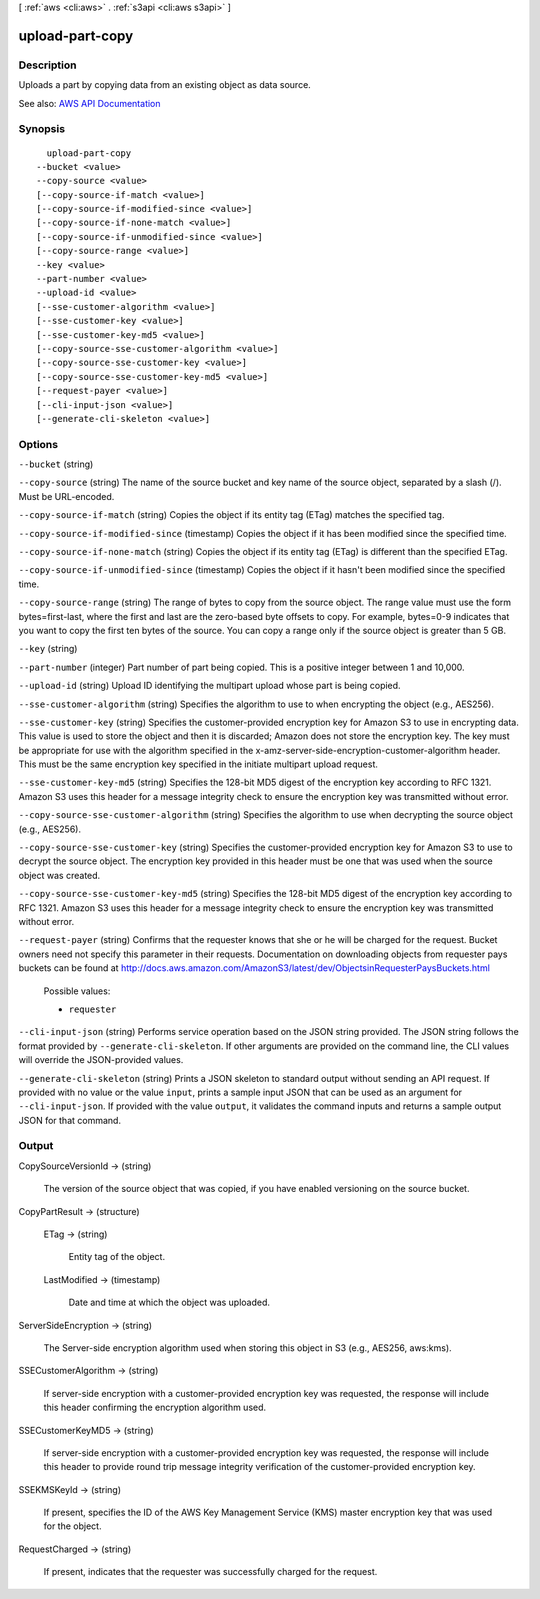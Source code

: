 [ :ref:`aws <cli:aws>` . :ref:`s3api <cli:aws s3api>` ]

.. _cli:aws s3api upload-part-copy:


****************
upload-part-copy
****************



===========
Description
===========

Uploads a part by copying data from an existing object as data source.

See also: `AWS API Documentation <https://docs.aws.amazon.com/goto/WebAPI/s3-2006-03-01/UploadPartCopy>`_


========
Synopsis
========

::

    upload-part-copy
  --bucket <value>
  --copy-source <value>
  [--copy-source-if-match <value>]
  [--copy-source-if-modified-since <value>]
  [--copy-source-if-none-match <value>]
  [--copy-source-if-unmodified-since <value>]
  [--copy-source-range <value>]
  --key <value>
  --part-number <value>
  --upload-id <value>
  [--sse-customer-algorithm <value>]
  [--sse-customer-key <value>]
  [--sse-customer-key-md5 <value>]
  [--copy-source-sse-customer-algorithm <value>]
  [--copy-source-sse-customer-key <value>]
  [--copy-source-sse-customer-key-md5 <value>]
  [--request-payer <value>]
  [--cli-input-json <value>]
  [--generate-cli-skeleton <value>]




=======
Options
=======

``--bucket`` (string)


``--copy-source`` (string)
The name of the source bucket and key name of the source object, separated by a slash (/). Must be URL-encoded.

``--copy-source-if-match`` (string)
Copies the object if its entity tag (ETag) matches the specified tag.

``--copy-source-if-modified-since`` (timestamp)
Copies the object if it has been modified since the specified time.

``--copy-source-if-none-match`` (string)
Copies the object if its entity tag (ETag) is different than the specified ETag.

``--copy-source-if-unmodified-since`` (timestamp)
Copies the object if it hasn't been modified since the specified time.

``--copy-source-range`` (string)
The range of bytes to copy from the source object. The range value must use the form bytes=first-last, where the first and last are the zero-based byte offsets to copy. For example, bytes=0-9 indicates that you want to copy the first ten bytes of the source. You can copy a range only if the source object is greater than 5 GB.

``--key`` (string)


``--part-number`` (integer)
Part number of part being copied. This is a positive integer between 1 and 10,000.

``--upload-id`` (string)
Upload ID identifying the multipart upload whose part is being copied.

``--sse-customer-algorithm`` (string)
Specifies the algorithm to use to when encrypting the object (e.g., AES256).

``--sse-customer-key`` (string)
Specifies the customer-provided encryption key for Amazon S3 to use in encrypting data. This value is used to store the object and then it is discarded; Amazon does not store the encryption key. The key must be appropriate for use with the algorithm specified in the x-amz-server-side​-encryption​-customer-algorithm header. This must be the same encryption key specified in the initiate multipart upload request.

``--sse-customer-key-md5`` (string)
Specifies the 128-bit MD5 digest of the encryption key according to RFC 1321. Amazon S3 uses this header for a message integrity check to ensure the encryption key was transmitted without error.

``--copy-source-sse-customer-algorithm`` (string)
Specifies the algorithm to use when decrypting the source object (e.g., AES256).

``--copy-source-sse-customer-key`` (string)
Specifies the customer-provided encryption key for Amazon S3 to use to decrypt the source object. The encryption key provided in this header must be one that was used when the source object was created.

``--copy-source-sse-customer-key-md5`` (string)
Specifies the 128-bit MD5 digest of the encryption key according to RFC 1321. Amazon S3 uses this header for a message integrity check to ensure the encryption key was transmitted without error.

``--request-payer`` (string)
Confirms that the requester knows that she or he will be charged for the request. Bucket owners need not specify this parameter in their requests. Documentation on downloading objects from requester pays buckets can be found at http://docs.aws.amazon.com/AmazonS3/latest/dev/ObjectsinRequesterPaysBuckets.html

  Possible values:

  
  *   ``requester``

  

  

``--cli-input-json`` (string)
Performs service operation based on the JSON string provided. The JSON string follows the format provided by ``--generate-cli-skeleton``. If other arguments are provided on the command line, the CLI values will override the JSON-provided values.

``--generate-cli-skeleton`` (string)
Prints a JSON skeleton to standard output without sending an API request. If provided with no value or the value ``input``, prints a sample input JSON that can be used as an argument for ``--cli-input-json``. If provided with the value ``output``, it validates the command inputs and returns a sample output JSON for that command.



======
Output
======

CopySourceVersionId -> (string)

  The version of the source object that was copied, if you have enabled versioning on the source bucket.

  

CopyPartResult -> (structure)

  

  ETag -> (string)

    Entity tag of the object.

    

  LastModified -> (timestamp)

    Date and time at which the object was uploaded.

    

  

ServerSideEncryption -> (string)

  The Server-side encryption algorithm used when storing this object in S3 (e.g., AES256, aws:kms).

  

SSECustomerAlgorithm -> (string)

  If server-side encryption with a customer-provided encryption key was requested, the response will include this header confirming the encryption algorithm used.

  

SSECustomerKeyMD5 -> (string)

  If server-side encryption with a customer-provided encryption key was requested, the response will include this header to provide round trip message integrity verification of the customer-provided encryption key.

  

SSEKMSKeyId -> (string)

  If present, specifies the ID of the AWS Key Management Service (KMS) master encryption key that was used for the object.

  

RequestCharged -> (string)

  If present, indicates that the requester was successfully charged for the request.

  

